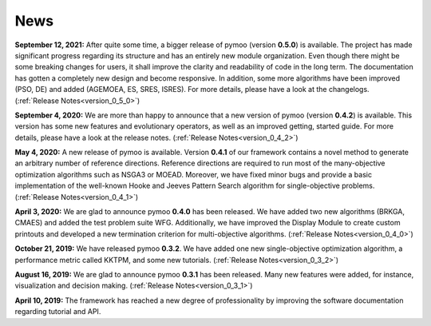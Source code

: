 
.. _news:

News
==============================================================================



**September 12, 2021:** After quite some time, a bigger release of pymoo (version **0.5.0**) is available. 
The project has made significant progress regarding its structure and has an entirely new module organization.
Even though there might be some breaking changes for users, it shall improve the clarity and readability of code in the long term. The documentation has gotten a completely new design and become responsive. In addition, some more algorithms have been improved (PSO, DE) and added (AGEMOEA, ES, SRES, ISRES). For more details, please have a look at the changelogs.
(:ref:`Release Notes<version_0_5_0>`)



**September 4, 2020:** We are more than happy to announce that a new version of pymoo (version **0.4.2**) is available. This version
has some new features and evolutionary operators, as well as an improved getting, started guide.
For more details, please have a look at the release notes.
(:ref:`Release Notes<version_0_4_2>`)



**May 4, 2020:** A new release of pymoo is available. Version **0.4.1** of our framework contains
a novel method to generate an arbitrary number of reference directions. Reference directions are
required to run most of the many-objective optimization algorithms such as NSGA3 or MOEAD.
Moreover, we have fixed minor bugs and provide a basic implementation of the well-known Hooke and Jeeves Pattern Search
algorithm for single-objective problems.
(:ref:`Release Notes<version_0_4_1>`)




**April 3, 2020:** We are glad to announce pymoo **0.4.0** has been released.
We have added two new algorithms (BRKGA, CMAES) and added the test problem suite WFG.
Additionally, we have improved the Display Module to create custom printouts and developed
a new termination criterion for multi-objective algorithms. (:ref:`Release Notes<version_0_4_0>`)



**October 21, 2019:** We have released pymoo **0.3.2**. We have added one new single-objective optimization algorithm,
a performance metric called KKTPM, and some new tutorials. (:ref:`Release Notes<version_0_3_2>`)


**August 16, 2019:** We are glad to announce pymoo **0.3.1** has been released. Many new features were added, for instance,
visualization and decision making. (:ref:`Release Notes<version_0_3_1>`)


**April 10, 2019:** The framework has reached a new degree of professionality by improving the
software documentation regarding tutorial and API.

